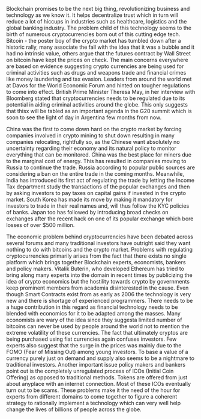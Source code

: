 #+BEGIN_COMMENT
.. title: Regulating the new kid on the 'Block'
.. slug: regulating-the-new-kid-on-the-block
.. date: 2018-02-07 23:13:27 UTC+05:30
.. tags: 
.. category: 
.. link: 
.. description: 
.. type: text
#+END_COMMENT


Blockchain  promises to  be the  next  big thing,  revolutionizing business  and
technology as we know it. It helps  decentralize trust which in turn will reduce
a lot  of hiccups  in industries  such as healthcare,  logistics and  the global
banking industry.  The problem child  of this technology  seems to the  birth of
numerous cryptocurrencies  born out  of this  cutting edge  tech. Bitcoin  - the
poster boy of  the crypto market has  tumbled down after a  historic rally, many
associate the fall  with the idea that it  was a bubble and it  had no intrinsic
value, others  argue that the  futures contract by  Wall Street on  bitcoin have
kept the  prices on check.  The main concerns  everywhere are based  on evidence
suggesting  crypto currencies  are being  used for  criminal activities  such as
drugs  and weapons  trade and  financial crimes  like money  laundering and  tax
evasion. Leaders from around the world met at Davos for the World Economic Forum
and hinted  on tougher regulations to  come into effect. British  Prime Minister
Theresa May, in her interview  with Bloomberg stated that cryptocurrencies needs
to be  regulated due to its  potential in aiding criminal  activities around the
globe. This only  suggests that thisx will  be tabled as an  important agenda in
the G20  summit which is soon  to see the light  of day in Argentina  few months
from now.

China was the first to come down  hard on the crypto market by forcing companies
involved in crypto  mining to shut down resulting in  many companies relocating,
rightfully so,  as the  Chinese want absolutely  no uncertainty  regarding their
economy   and  its   natural  policy   to   monitor  everything   that  can   be
monitored. China  was the  best place  for miners  due to  the marginal  cost of
energy.  This  has resulted  in  companies  moving  to  Russia to  continue  the
trade. Russia according  to popular public sources are considering  a ban on the
entire trade in the coming months. Meanwhile, India has introduced its first act
of  regulating  the  trade  by  letting the  Income  Tax  department  study  the
transactions of the popular exchanges and  then by asking investors to pay taxes
on capital gains if invested in the crypto market. South Korea has made its move
by making it mandatory for investors to trade in their real names and, will thus
follow the  KYC policies of banks.  Japan too has followed  by introducing broad
checks on exchanges after  the recent hack on one of  its popular exchange which
bore losses of over $500 million.

The economic  problem behind cryptocurrencies  have been debated  across several
forums and many traditional investors have outright said they want nothing to do
with bitcoins and  the crypto market. Problems  with regulating cryptocurrencies
primarily arises from the fact that there exists no single platform which brings
together  Blockchain experts,  economists,  bankers and  policy makers.  Vitalik
Buterin, who developed  Ethereum has tried to bring along  many experts into the
domain  in recent  times by  publicizing the  idea of  crypto economics  but the
hostility towards  crypto by  governments keep  prominent members  from academia
disinterested in the  cause. Even though Smart Contracts exist  from as early as
2006  the  technology  is  very  new   and  there  is  shortage  of  experienced
programmers. There needs  to be a huge contribution in  this regard as financial
technology needs  to be blended  with economics for it  to be adapted  among the
masses. Many economists are wary of  the idea since they suggesta limited number
of bitcoins  can never be  used by  people around the  world not to  mention the
extreme volatility  of these  currencies. The fact  that ultimately  cryptos are
being purchased using fiat currencies again confuses investors. Few experts also
suggest that the surge in the prices was mainly due to the FOMO (Fear of Missing
Out) among young investors. To base a  value of a currency purely just on demand
and  supply also  seems  to be  a nightmare  to  traditional investors.  Another
important  issue  policy  makers  and   bankers  point  out  is  the  completely
unregulated process  of ICOs (Initial  Coin Offering) as opposed  to traditional
methods.  Tokens  are  offered  from   just  about  anyplace  with  an  internet
connection. Most of  these ICOs eventually turn out to  be scams. These problems
make it the need of the hour for experts from different domains to come together
to figure  a coherent strategy  to rationally  implement a technology  which can
very well help change the lives of billions of people across the globe.

